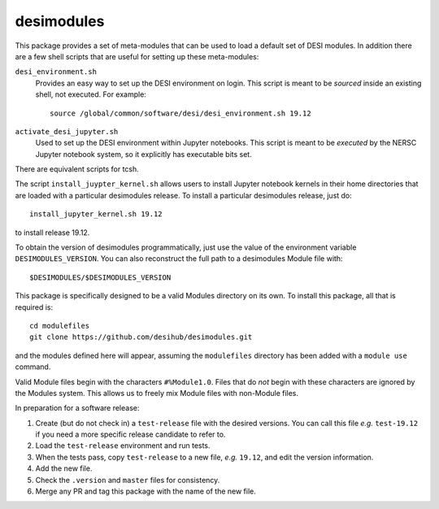 ===========
desimodules
===========

This package provides a set of meta-modules that can be used to load a default
set of DESI modules.  In addition there are a few shell scripts that are
useful for setting up these meta-modules:

``desi_environment.sh``
    Provides an easy way to set up the DESI environment on login.  This
    script is meant to be *sourced* inside an existing shell, not executed.
    For example::

        source /global/common/software/desi/desi_environment.sh 19.12

``activate_desi_jupyter.sh``
    Used to set up the DESI environment within Jupyter notebooks.  This
    script is meant to be *executed* by the NERSC Jupyter notebook system,
    so it explicitly has executable bits set.

There are equivalent scripts for tcsh.

The script ``install_juypter_kernel.sh`` allows users to install Jupyter notebook
kernels in their home directories that are loaded with a particular
desimodules release.  To install a particular desimodules release, just do::

    install_jupyter_kernel.sh 19.12

to install release 19.12.

To obtain the version of desimodules programmatically, just use the value
of the environment variable ``DESIMODULES_VERSION``.  You can also reconstruct
the full path to a desimodules Module file with::

    $DESIMODULES/$DESIMODULES_VERSION

This package is specifically designed to be a valid Modules directory on
its own.  To install this package, all that is required is::

    cd modulefiles
    git clone https://github.com/desihub/desimodules.git

and the modules defined here will appear, assuming the ``modulefiles`` directory
has been added with a ``module use`` command.

Valid Module files begin with the characters ``#%Module1.0``.  Files that
do *not* begin with these characters are ignored by the Modules system.
This allows us to freely mix Module files with non-Module files.

In preparation for a software release:

1. Create (but do not check in) a ``test-release`` file with the desired versions.
   You can call this file *e.g.* ``test-19.12`` if you need a more specific
   release candidate to refer to.
2. Load the ``test-release`` environment and run tests.
3. When the tests pass, copy ``test-release`` to a new file, *e.g.* ``19.12``,
   and edit the version information.
4. Add the new file.
5. Check the ``.version`` and ``master`` files for consistency.
6. Merge any PR and tag this package with the name of the new file.
